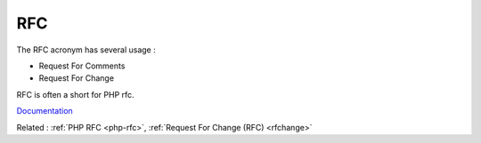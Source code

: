 .. _rfc:
.. meta::
	:description:
		RFC: The RFC acronym has several usage :.
	:twitter:card: summary_large_image
	:twitter:site: @exakat
	:twitter:title: RFC
	:twitter:description: RFC: The RFC acronym has several usage :
	:twitter:creator: @exakat
	:twitter:image:src: https://php-dictionary.readthedocs.io/en/latest/_static/logo.png
	:og:image: https://php-dictionary.readthedocs.io/en/latest/_static/logo.png
	:og:title: RFC
	:og:type: article
	:og:description: The RFC acronym has several usage :
	:og:url: https://php-dictionary.readthedocs.io/en/latest/dictionary/rfc.ini.html
	:og:locale: en


RFC
---

The RFC acronym has several usage :

+ Request For Comments
+ Request For Change

RFC is often a short for PHP rfc.


`Documentation <https://en.wikipedia.org/wiki/Request_for_Comments>`__

Related : :ref:`PHP RFC <php-rfc>`, :ref:`Request For Change (RFC) <rfchange>`
